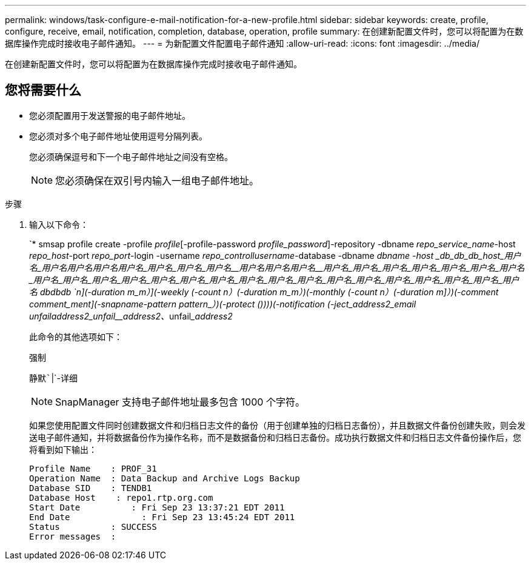 ---
permalink: windows/task-configure-e-mail-notification-for-a-new-profile.html 
sidebar: sidebar 
keywords: create, profile, configure, receive, email, notification, completion, database, operation, profile 
summary: 在创建新配置文件时，您可以将配置为在数据库操作完成时接收电子邮件通知。 
---
= 为新配置文件配置电子邮件通知
:allow-uri-read: 
:icons: font
:imagesdir: ../media/


[role="lead"]
在创建新配置文件时，您可以将配置为在数据库操作完成时接收电子邮件通知。



== 您将需要什么

* 您必须配置用于发送警报的电子邮件地址。
* 您必须对多个电子邮件地址使用逗号分隔列表。
+
您必须确保逗号和下一个电子邮件地址之间没有空格。

+

NOTE: 您必须确保在双引号内输入一组电子邮件地址。



.步骤
. 输入以下命令：
+
`* smsap profile create -profile _profile_[-profile-password _profile_password_]-repository -dbname _repo_service_name_-host _repo_host_-port _repo_port_-login -username _repo_controllusername_-database -dbname _dbname -host _db_db_db_host_用户名_用户名__用户名__用户名__用户名_用户名___用户名_用户名____用户名__用户名__用户名______用户名_用户名_用户名_用户名_用户名_用户名_用户名_用户名_用户名_用户名_用户名_用户名_用户名_用户名_用户名_用户名_用户名_用户名_用户名_用户名_用户名_用户名_用户名_用户名_ dbdbdb `_n_](-duration _m_m_）](-weekly (-count _n_）(-duration _m_m_）)(-monthly (-count _n_）(-duration _m_]）)(-comment _comment_ment_](-snapname-pattern pattern_）)(-protect ())))(-notification (-ject_address2_email _unfail__address2___unfail______address2_、__unfail______address2_

+
此命令的其他选项如下：

+
`强制`

+
`静默``|`-详细

+

NOTE: SnapManager 支持电子邮件地址最多包含 1000 个字符。

+
如果您使用配置文件同时创建数据文件和归档日志文件的备份（用于创建单独的归档日志备份），并且数据文件备份创建失败，则会发送电子邮件通知，并将数据备份作为操作名称，而不是数据备份和归档日志备份。成功执行数据文件和归档日志文件备份操作后，您将看到如下输出：

+
[listing]
----

Profile Name    : PROF_31
Operation Name 	: Data Backup and Archive Logs Backup
Database SID   	: TENDB1
Database Host 	 : repo1.rtp.org.com
Start Date 	    : Fri Sep 23 13:37:21 EDT 2011
End Date 	      : Fri Sep 23 13:45:24 EDT 2011
Status 	        : SUCCESS
Error messages 	:
----

